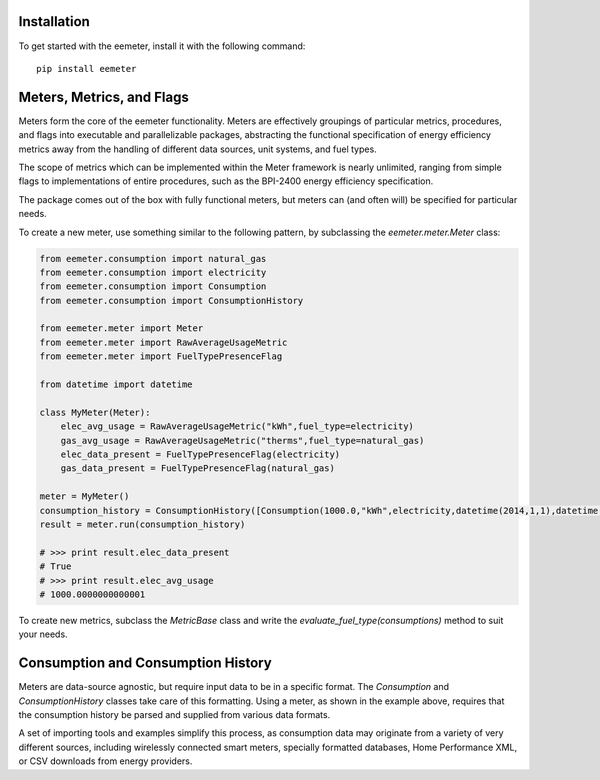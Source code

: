 Installation
========

To get started with the eemeter, install it with the following command::

    pip install eemeter

Meters, Metrics, and Flags
==========================

Meters form the core of the eemeter functionality. Meters are effectively
groupings of particular metrics, procedures, and flags into executable and
parallelizable packages, abstracting the functional specification of energy
efficiency metrics away from the handling of different data sources, unit
systems, and fuel types.

The scope of metrics which can be implemented within the Meter framework is
nearly unlimited, ranging from simple flags to implementations of entire
procedures, such as the BPI-2400 energy efficiency specification.

The package comes out of the box with fully functional meters, but meters can
(and often will) be specified for particular needs.

To create a new meter, use something similar to the following
pattern, by subclassing the `eemeter.meter.Meter` class:

.. code-block:: python

    from eemeter.consumption import natural_gas
    from eemeter.consumption import electricity
    from eemeter.consumption import Consumption
    from eemeter.consumption import ConsumptionHistory

    from eemeter.meter import Meter
    from eemeter.meter import RawAverageUsageMetric
    from eemeter.meter import FuelTypePresenceFlag

    from datetime import datetime

    class MyMeter(Meter):
        elec_avg_usage = RawAverageUsageMetric("kWh",fuel_type=electricity)
        gas_avg_usage = RawAverageUsageMetric("therms",fuel_type=natural_gas)
        elec_data_present = FuelTypePresenceFlag(electricity)
        gas_data_present = FuelTypePresenceFlag(natural_gas)

    meter = MyMeter()
    consumption_history = ConsumptionHistory([Consumption(1000.0,"kWh",electricity,datetime(2014,1,1),datetime(2014,2,1))])
    result = meter.run(consumption_history)

    # >>> print result.elec_data_present
    # True
    # >>> print result.elec_avg_usage
    # 1000.0000000000001

To create new metrics, subclass the `MetricBase` class and write the
`evaluate_fuel_type(consumptions)` method to suit your needs.

Consumption and Consumption History
===================================

Meters are data-source agnostic, but require input data to be in a specific
format. The `Consumption` and `ConsumptionHistory` classes take care of this
formatting. Using a meter, as shown in the example above, requires that the
consumption history be parsed and supplied from various data formats.

A set of importing tools and examples simplify this process, as consumption
data may originate from a variety of very different sources, including
wirelessly connected smart meters, specially formatted databases,
Home Performance XML, or CSV downloads from energy providers.
